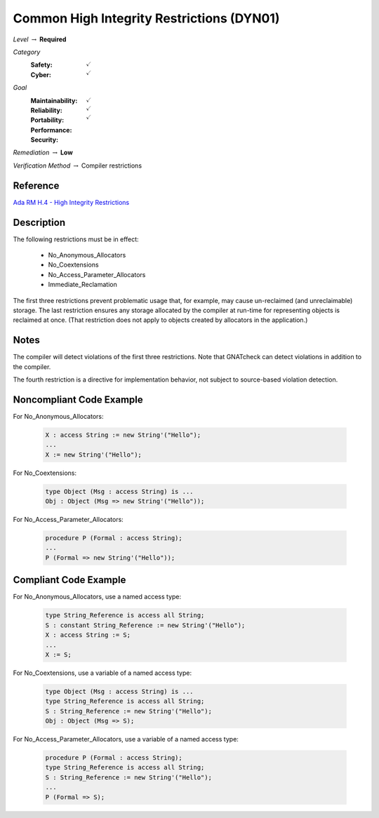 --------------------------------------------
Common High Integrity Restrictions (DYN01)
--------------------------------------------

*Level* :math:`\rightarrow` **Required**

*Category*
   :Safety: :math:`\checkmark`
   :Cyber: :math:`\checkmark`

*Goal*
   :Maintainability: :math:`\checkmark`
   :Reliability: :math:`\checkmark`
   :Portability: 
   :Performance: 
   :Security: :math:`\checkmark`

*Remediation* :math:`\rightarrow` **Low**

*Verification Method* :math:`\rightarrow` Compiler restrictions

"""""""""""
Reference
"""""""""""

`Ada RM H.4 - High Integrity Restrictions <http://www.ada-auth.org/standards/2xrm/html/RM-H-4.html>`_

"""""""""""""
Description
"""""""""""""

The following restrictions must be in effect:

   * No_Anonymous_Allocators
   * No_Coextensions
   * No_Access_Parameter_Allocators
   * Immediate_Reclamation

The first three restrictions prevent problematic usage that, for example, may cause un-reclaimed (and unreclaimable) storage. The last restriction ensures any storage allocated by the compiler at run-time for representing objects is reclaimed at once. (That restriction does not apply to objects created by allocators in the application.)

"""""""
Notes
"""""""

The compiler will detect violations of the first three restrictions. Note that GNATcheck can detect violations in addition to the compiler.
   
The fourth restriction is a directive for implementation behavior, not subject to source-based violation detection.
   
"""""""""""""""""""""""""""
Noncompliant Code Example
"""""""""""""""""""""""""""

For No_Anonymous_Allocators:
   
   .. code:: Ada

      X : access String := new String'("Hello");
      ...
      X := new String'("Hello");
   
For No_Coextensions:

   .. code:: Ada
   
      type Object (Msg : access String) is ...
      Obj : Object (Msg => new String'("Hello"));
   
For No_Access_Parameter_Allocators:
   
   .. code:: Ada
   
      procedure P (Formal : access String);
      ...
      P (Formal => new String'("Hello"));
   
""""""""""""""""""""""""
Compliant Code Example
""""""""""""""""""""""""

For No_Anonymous_Allocators, use a named access type:
   
   .. code:: Ada

      type String_Reference is access all String;   
      S : constant String_Reference := new String'("Hello");
      X : access String := S;
      ...
      X := S;
   
For No_Coextensions, use a variable of a named access type:
   
   .. code:: Ada

      type Object (Msg : access String) is ...
      type String_Reference is access all String;   
      S : String_Reference := new String'("Hello");
      Obj : Object (Msg => S);
   
For No_Access_Parameter_Allocators, use a variable of a named access type:
   
   .. code:: Ada

      procedure P (Formal : access String);
      type String_Reference is access all String;   
      S : String_Reference := new String'("Hello");
      ...
      P (Formal => S);
